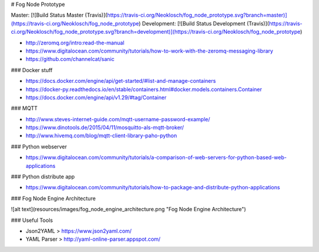 # Fog Node Prototype

Master: [![Build Status Master (Travis)](https://travis-ci.org/Neoklosch/fog_node_prototype.svg?branch=master)](https://travis-ci.org/Neoklosch/fog_node_prototype)
Development: [![Build Status Development (Travis)](https://travis-ci.org/Neoklosch/fog_node_prototype.svg?branch=development)](https://travis-ci.org/Neoklosch/fog_node_prototype)


* http://zeromq.org/intro:read-the-manual
* https://www.digitalocean.com/community/tutorials/how-to-work-with-the-zeromq-messaging-library
* https://github.com/channelcat/sanic

### Docker stuff

* https://docs.docker.com/engine/api/get-started/#list-and-manage-containers
* https://docker-py.readthedocs.io/en/stable/containers.html#docker.models.containers.Container
* https://docs.docker.com/engine/api/v1.29/#tag/Container

### MQTT

* http://www.steves-internet-guide.com/mqtt-username-password-example/
* https://www.dinotools.de/2015/04/11/mosquitto-als-mqtt-broker/
* http://www.hivemq.com/blog/mqtt-client-library-paho-python

### Python webserver

* https://www.digitalocean.com/community/tutorials/a-comparison-of-web-servers-for-python-based-web-applications

### Python distribute app

* https://www.digitalocean.com/community/tutorials/how-to-package-and-distribute-python-applications

### Fog Node Engine Architecture

![alt text](resources/images/fog_node_engine_architecture.png "Fog Node Engine Architecture")


### Useful Tools

* Json2YAML > https://www.json2yaml.com/
* YAML Parser > http://yaml-online-parser.appspot.com/
